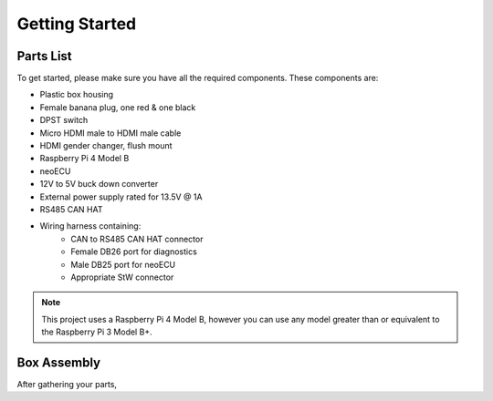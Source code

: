 Getting Started
===============

Parts List
----------

To get started, please make sure you have all the required components. These components are:

- Plastic box housing
- Female banana plug, one red & one black
- DPST switch
- Micro HDMI male to HDMI male cable
- HDMI gender changer, flush mount
- Raspberry Pi 4 Model B
- neoECU
- 12V to 5V buck down converter
- External power supply rated for 13.5V @ 1A
- RS485 CAN HAT
- Wiring harness containing:
    - CAN to RS485 CAN HAT connector
    - Female DB26 port for diagnostics
    - Male DB25 port for neoECU
    - Appropriate StW connector

.. note::

   This project uses a Raspberry Pi 4 Model B, however you can use any model greater than or equivalent to the Raspberry Pi 3 Model B+.


Box Assembly
------------

After gathering your parts,